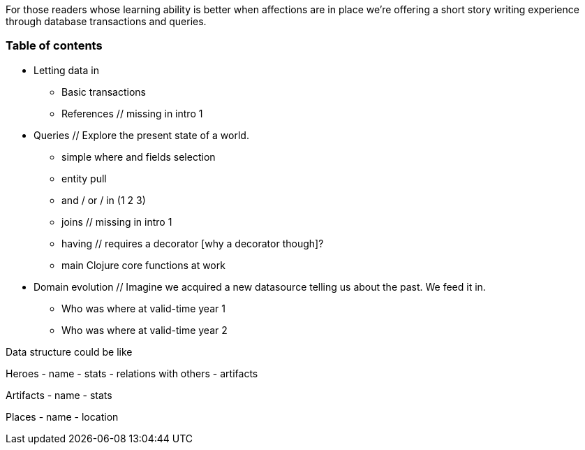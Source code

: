 For those readers whose learning ability is better when affections are in place
we're offering a short story writing experience through database transactions and queries.


=== Table of contents

* Letting data in
  ** Basic transactions
  ** References                                             // missing in intro 1

* Queries
  // Explore the present state of a world.
  ** simple where and fields selection
  ** entity pull
  ** and / or / in (1 2 3)
  ** joins                                                 // missing in intro 1
  ** having                                                // requires a decorator [why a decorator though]?
  ** main Clojure core functions at work

* Domain evolution
  // Imagine we acquired a new datasource telling us about the past. We feed it in.
  - Who was where at valid-time year 1
  - Who was where at valid-time year 2


Data structure could be like

Heroes
- name
- stats
- relations with others
- artifacts

Artifacts
- name
- stats

Places
- name
- location
